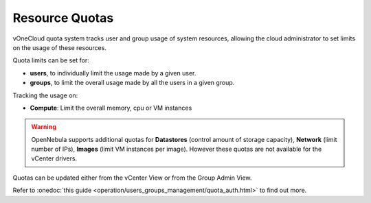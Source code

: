 .. _resource_quotas:

===============
Resource Quotas
===============

vOneCloud quota system tracks user and group usage of system resources, allowing the cloud administrator to set limits on the usage of these resources.

Quota limits can be set for:

- **users**, to individually limit the usage made by a given user.
- **groups**, to limit the overall usage made by all the users in a given group.

Tracking the usage on:

- **Compute**: Limit the overall memory, cpu or VM instances

.. warning::
    OpenNebula supports additional quotas for **Datastores** (control amount of storage capacity), **Network** (limit number of IPs), **Images** (limit VM instances per image). However these quotas are not available for the vCenter drivers.

Quotas can be updated either from the vCenter View or from the Group Admin View.

.. image:: /images/sunstone_update_quota.png
    :align: center

Refer to :onedoc:`this guide <operation/users_groups_management/quota_auth.html>` to find out more.

